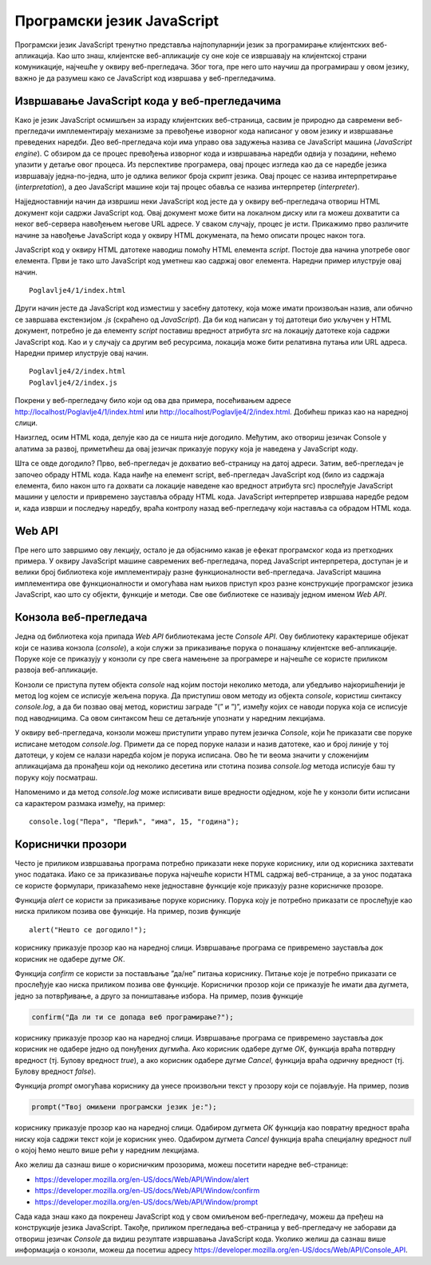 Програмски језик JavaScript
===========================

Програмски језик JavaScript тренутно представља најпопуларнији језик за програмирање клијентских веб-апликација. Као што знаш, клијентске веб-апликације су оне које се извршавају на клијентској страни комуникације, најчешће у оквиру веб-прегледача. Због тога, пре него што научиш да програмираш у овом језику, важно је да разумеш како се JavaScript код извршава у веб-прегледачима.

.. infonote::


    **Напомена:** У *htdocs* директоријуму XAMPP инсталационог директоријума направи нови директоријум и назови га *Poglavlje4*. Користи овај директоријум за смештање кодова из примера у овој теми. Такође, као и у случају са претходном темом, саветујемо да сваки пример наводиш у посебном директоријуму.

Извршавање JavaScript кода у веб-прегледачима
_____________________________________________

Како је језик JavaScript осмишљен за израду клијентских веб-страница, сасвим је природно да савремени веб-прегледачи имплементирају механизме за превођење изворног кода написаног у овом језику и извршавање преведених наредби. Део веб-прегледача који има управо ова задужења назива се JavaScript машина (*JavaScript engine*). С обзиром да се процес превођења изворног кода и извршавања наредби одвија у позадини, нећемо улазити у детаље овог процеса. Из перспективе програмера, овај процес изгледа као да се наредбе језика извршавају једна-по-једна, што је одлика великог броја скрипт језика. Овај процес се назива интерпретирање (*interpretation*), а део JavaScript машине који тај процес обавља се назива интерпретер (*interpreter*).

Најједноставнији начин да извршиш неки JavaScript код јесте да у оквиру веб-прегледача отвориш HTML документ који садржи JavaScript код. Овај документ може бити на локалном диску или га можеш дохватити са неког веб-сервера навођењем његове URL адресе. У сваком случају, процес је исти. Прикажимо прво различите начине за навођење JavaScript кода у оквиру HTML докумената, па ћемо описати процес након тога.

JavaScript код у оквиру HTML датотеке наводиш помоћу HTML елемента *script*. Постоје два начина употребе овог елемента. Први је тако што JavaScript код уметнеш као садржај овог елемента. Наредни пример илуструје овај начин.

::

    Poglavlje4/1/index.html

Други начин јесте да JavaScript код изместиш у засебну датотеку, која може имати произвољан назив, али обично се завршава екстензијом *.js* (скраћено од *JavaScript*). Да би код написан у тој датотеци био укључен у HTML документ, потребно је да елементу *script* поставиш вредност атрибута *src* на локацију датотеке која садржи JavaScript код. Као и у случају са другим веб ресурсима, локација може бити релативна путања или URL адреса. Наредни пример илуструје овај начин.

::

    Poglavlje4/2/index.html
    Poglavlje4/2/index.js

.. infonote::

   ** Напомена:** Није дозвољено комбиновање оба приступа. Дакле, JavaScript код ћеш или навести као садржај елемента *script* или ћеш га укључити у HTML документ помоћу атрибута *src*.

Покрени у веб-прегледачу било који од ова два примера, посећивањем адресе http://localhost/Poglavlje4/1/index.html или http://localhost/Poglavlje4/2/index.html. Добићеш приказ као на наредној слици.

.. image:: ../../_images/web_141a.jpg
    :width: 780
    :align: center

Наизглед, осим HTML кода, делује као да се ништа није догодило. Међутим, ако отвориш језичак Console у алатима за развој, приметићеш да овај језичак приказује поруку која је наведена у JavaScript коду.

.. image:: ../../_images/web_141b.jpg
    :width: 780
    :align: center

Шта се овде догодило? Прво, веб-прегледач је дохватио веб-страницу на датој адреси. Затим, веб-прегледач је започео обраду HTML кода. Када наиђе на елемент script, веб-прегледач JavaScript код (било из садржаја елемента, било након што га дохвати са локације наведене као вредност атрибута src) прослеђује JavaScript машини у целости и привремено зауставља обраду HTML кода. JavaScript интерпретер извршава наредбе редом и, када изврши и последњу наредбу, враћа контролу назад веб-прегледачу који наставља са обрадом HTML кода.

.. infonote::
    
    **Напомена:** Од оба наведена примера извршавања JavaScript кода, преферира се коришћење приступа са укључивањем спољашње JavaScript датотеке у HTML датотеку из истих разлога као што је то случај са стилским листовима. Веб-прегледачи могу да кеширају JavaScript датотеке тако да се следећи пут код брже дохвата са веб-сервера, а и одржавање веб-сајтова је једноставније када постоји јасно одвајање између HTML кода и JavaScript кода.

Web API
_______

Пре него што завршимо ову лекцију, остало је да објаснимо какав је ефекат програмског кода из претходних примера. У оквиру JavaScript машине савремених веб-прегледача, поред JavaScript интерпретера, доступан је и велики број библиотека које имплементирају разне функционалности веб-прегледача. JavaScript машина имплементира ове функционалности и омогућава нам њихов приступ кроз разне конструкције програмског језика JavaScript, као што су објекти, функције и методи. Све ове библиотеке се називају једном именом *Web API*.

Конзола веб-прегледача
______________________

Једна од библиотека која припада *Web API* библиотекама јесте *Console API*. Ову библиотеку карактерише објекат који се назива конзола (*console*), а који служи за приказивање порука о понашању клијентске веб-апликације. Поруке које се приказују у конзоли су пре свега намењене за програмере и најчешће се користе приликом развоја веб-апликације.

Конзоли се приступа путем објекта *console* над којим постоји неколико метода, али убедљиво најкоришћенији је метод log којем се исписује жељена порука. Да приступиш овом методу из објекта *console*, користиш синтаксу *console.log*, а да би позвао овај метод, користиш заграде ”(” и ”)”, између којих се наводи порука која се исписује под наводницима. Са овом синтаксом ћеш се детаљније упознати у наредним лекцијама.

У оквиру веб-прегледача, конзоли можеш приступити управо путем језичка *Console*, који ће приказати све поруке исписане методом *console.log*. Примети да се поред поруке налази и назив датотеке, као и број линије у тој датотеци, у којем се налази наредба којом је порука исписана. Ово ће ти веома значити у сложенијим апликацијама да пронађеш који од неколико десетина или стотина позива *console.log* метода исписује баш ту поруку коју посматраш.

.. questionnote::

    **Задатак:** Направи HTML датотеку која укључује JavaScript код који у конзоли исписује твоје име и презиме. Сачувај датотеку на веб-серверу и дохвати је путем веб-прегледача. Увери се да се твоје име и презиме заиста приказује у конзоли веб-прегледача.

Напоменимо и да метод *console.log* може исписивати више вредности одједном, које ће у конзоли бити исписани са карактером размака између, на пример:

::

    console.log("Пера", "Перић", "има", 15, "година");

Кориснички прозори
___________________

Често је приликом извршавања програма потребно приказати неке поруке кориснику, или од корисника захтевати унос података. Иако се за приказивање порука најчешће користи HTML садржај веб-странице, а за унос података се користе формулари, приказаћемо неке једноставне функције које приказују разне корисничке прозоре.

Функција *alert* се користи за приказивање поруке кориснику. Порука коју је потребно приказати се прослеђује као ниска приликом позива ове функције. На пример, позив функције

::

    alert("Нешто се догодило!");

кориснику приказује прозор као на наредној слици. Извршавање програма се привремено зауставља док корисник не одабере дугме *ОК*.

.. image:: ../../_images/web_141c.jpg
    :width: 390
    :align: center

Функција *confirm* се користи за постављање ”да/не” питања кориснику. Питање које је потребно приказати се прослеђује као ниска приликом позива ове функције. Кориснички прозор који се приказује ће имати два дугмета, једно за потврђивање, а друго за поништавање избора. На пример, позив функције 

.. code-block:: javascript

    confirm("Да ли ти се допада веб програмирање?");

кориснику приказује прозор као на наредној слици. Извршавање програма се привремено зауставља док корисник не одабере једно од понуђених дугмића. Ако корисник одабере дугме *ОК*, функција враћа потврдну вредност (тј. Булову вредност *true*), а ако корисник одабере дугме *Cancel*, функција враћа одричну вредност (тј. Булову вредност *false*).

.. image:: ../../_images/web_141d.jpg
    :width: 390
    :align: center

Функција *prompt* омогућава кориснику да унесе произвољни текст у прозору који се појављује. На пример, позив 

.. code-block:: javascript

    prompt("Твој омиљени програмски језик је:");


кориснику приказује прозор као на наредној слици. Одабиром дугмета *ОК* функција као повратну вредност враћа ниску која садржи текст који је корисник унео. Одабиром дугмета *Cancel* функција враћа специјалну вредност *null* о којој ћемо нешто више рећи у наредним лекцијама.

.. image:: ../../_images/web_141e.jpg
    :width: 390
    :align: center

Ако желиш да сазнаш више о корисничким прозорима, можеш посетити наредне веб-странице:

- https://developer.mozilla.org/en-US/docs/Web/API/Window/alert
- https://developer.mozilla.org/en-US/docs/Web/API/Window/confirm
- https://developer.mozilla.org/en-US/docs/Web/API/Window/prompt 

.. infonote::

    **Напомена:** Важно је да разумеш да конзола, кориснички прозори, као ни друге библиотеке које чине Web API нису део програмског језика JavaScript. То значи да различита JavaScript окружења могу имати различите имплементације ових библиотека, а неке од њих могу да уопште не подржавају неке библиотеке. На пример, JavaScript окружења која се извршавају у командној линији (као што је окружење Node.js) немају приступ библиотекама за обраду DOM стабла или приступ корисничким прозорима, али имплементирају напредне библиотеке за рад са системом датотека (за разлику од веб-прегледача који имају веома ограничен приступ диску). Са друге стране, окружења за извршавање JavaScript кода на малим уређајима (**embedded device**) вероватно имају врло минималан скуп функционалности с обзиром на ограничене рачунарске ресурсе које ови уређаји поседују.

Сада када знаш како да покренеш JavaScript код у свом омиљеном веб-прегледачу, можеш да пређеш на конструкције језика JavaScript. Такође, приликом прегледања веб-страница у веб-прегледачу не заборави да отвориш језичак *Console* да видиш резултате извршавања JavaScript кода. Уколико желиш да сазнаш више информација о конзоли, можеш да посетиш адресу https://developer.mozilla.org/en-US/docs/Web/API/Console_API. 